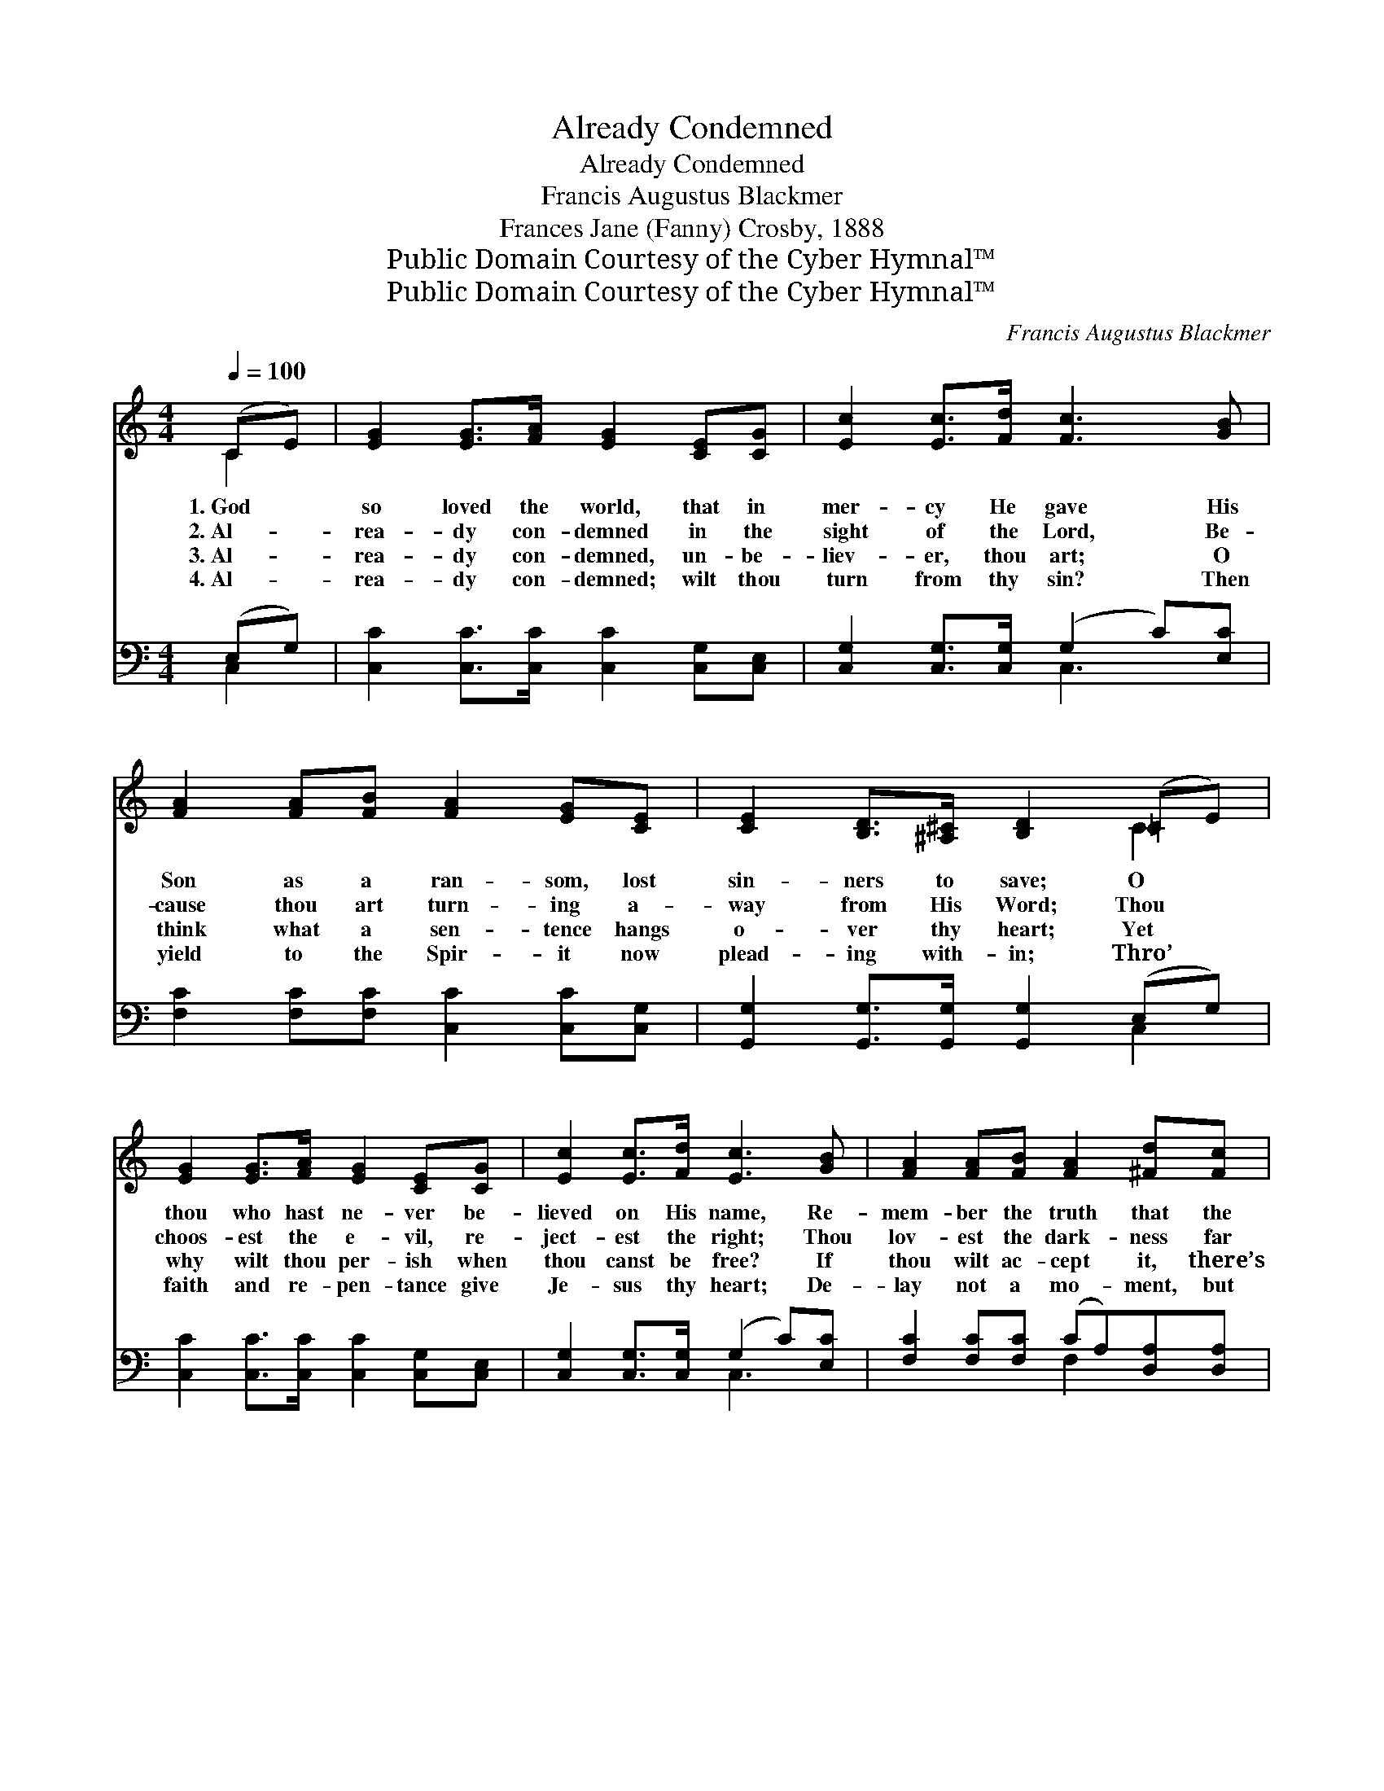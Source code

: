 X:1
T:Already Condemned
T:Already Condemned
T: Francis Augustus Blackmer 
T:Frances Jane (Fanny) Crosby, 1888
T:Public Domain Courtesy of the Cyber Hymnal™
T:Public Domain Courtesy of the Cyber Hymnal™
C:Francis Augustus Blackmer
Z:Public Domain
Z:Courtesy of the Cyber Hymnal™
%%score ( 1 2 ) ( 3 4 )
L:1/8
Q:1/4=100
M:4/4
K:C
V:1 treble 
V:2 treble 
V:3 bass 
V:4 bass 
V:1
 (CE) | [EG]2 [EG]>[FA] [EG]2 [CE][CG] | [Ec]2 [Ec]>[Fd] [Fc]3 [GB] | %3
w: 1.~God *|so loved the world, that in|mer- cy He gave His|
w: 2.~Al- *|rea- dy con- demned in the|sight of the Lord, Be-|
w: 3.~Al- *|rea- dy con- demned, un- be-|liev- er, thou art; O|
w: 4.~Al- *|rea- dy con- demned; wilt thou|turn from thy sin? Then|
 [FA]2 [FA][FB] [FA]2 [EG][CE] | [CE]2 [B,D]>[^A,^C] [B,D]2 (=CE) | %5
w: Son as a ran- som, lost|sin- ners to save; O *|
w: cause thou art turn- ing a-|way from His Word; Thou *|
w: think what a sen- tence hangs|o- ver thy heart; Yet *|
w: yield to the Spir- it now|plead- ing with- in; Thro’ *|
 [EG]2 [EG]>[FA] [EG]2 [CE][CG] | [Ec]2 [Ec]>[Fd] [Ec]3 [GB] | [FA]2 [FA][FB] [FA]2 [^Fd][Fc] | %8
w: thou who hast ne- ver be-|lieved on His name, Re-|mem- ber the truth that the|
w: choos- est the e- vil, re-|ject- est the right; Thou|lov- est the dark- ness far|
w: why wilt thou per- ish when|thou canst be free? If|thou wilt ac- cept it, there’s|
w: faith and re- pen- tance give|Je- sus thy heart; De-|lay not a mo- ment, but|
 [GB]2 [GB]>[^FA] !fermata!G3 ||"^Refrain" [EG] | [Ec]3 [Ec] [DB]3 [DB] | %11
w: Scrip- tures pro- claim:|||
w: bet- ter than light.|||
w: par- don for thee.|||
w: come as thou art.|||
 [FA]2 [FB]>[FA] [EG]3 [EG] | [EG]2 [FA][FB] [Ec]2 [EG][Ec] | [DB]2 [DB][Ec] [Fd]3 [FG] | %14
w: |||
w: |||
w: |||
w: |||
 [Ec]3 [Ec] [DB]3 [DB] | [FA]2 [FB]>[FA] [EG]3 [EG] | [EG]2 [Ec][Fd] [Ge][Ec] z [EG] | %17
w: |||
w: |||
w: |||
w: |||
 [FA]2 [DB]>[Ec] !fermata![Ec]2 |] %18
w: |
w: |
w: |
w: |
V:2
 C2 | x8 | x8 | x8 | x6 C2 | x8 | x8 | x8 | x4 G3 || x | x8 | x8 | x8 | x8 | x8 | x8 | x8 | x6 |] %18
V:3
 (E,G,) | [C,C]2 [C,C]>[C,C] [C,C]2 [C,G,][C,E,] | [C,G,]2 [C,G,]>[C,G,] (G,2 C)[E,C] | %3
w: ~ *|~ ~ ~ ~ ~ ~|~ ~ ~ ~ * ~|
 [F,C]2 [F,C][F,C] [C,C]2 [C,C][C,G,] | [G,,G,]2 [G,,G,]>[G,,G,] [G,,G,]2 (E,G,) | %5
w: ~ ~ ~ ~ ~ ~|~ ~ ~ ~ ~ *|
 [C,C]2 [C,C]>[C,C] [C,C]2 [C,G,][C,E,] | [C,G,]2 [C,G,]>[C,G,] (G,2 C)[E,C] | %7
w: ~ ~ ~ ~ ~ ~|~ ~ ~ ~ * ~|
 [F,C]2 [F,C][F,C] (CA,)[D,A,][D,A,] | [D,D]2 [D,D]>[D,C] !fermata![G,,B,]3 || [C,G,] | %10
w: ~ ~ ~ ~ * ~ ~|~ ~ ~ ~|Con-|
 [C,G,]3 [C,G,] [G,,G,]3 [G,,G,] | [G,,B,]2 [G,,B,]>[G,,B,] [C,C]3 [C,C] | %12
w: demned! Con- demned! al-|rea- dy con- demned! On|
 [C,C]2 [C,C][C,G,] [C,G,]2 [C,C][C,G,] | G,2 G,G, G,3 G, | [C,G,]3 [C,G,] [G,,G,]3 [G,,G,] | %15
w: Je- sus the Sav- ior thou|hast not be- lieved; Con-|demned! Con- demned! al-|
 [G,,B,]2 [G,,B,]>[G,,B,] [C,C]3 [C,C] | [C,C]2 [C,C][C,B,] [C,C][C,C] z [C,C] | %17
w: rea- dy con- demned! The|life that He of- fers thou|
 [F,C]2 G,>G, !fermata![C,G,]2 |] %18
w: hast not re- ceived.|
V:4
 C,2 | x8 | x4 C,3 x | x8 | x6 C,2 | x8 | x4 C,3 x | x4 F,2 x2 | x7 || x | x8 | x8 | x8 | %13
 G,2 G,G, x2 G, x | x8 | x8 | x8 | x2 G,>G, x2 |] %18

